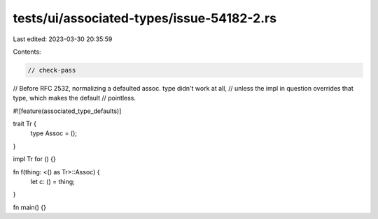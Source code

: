 tests/ui/associated-types/issue-54182-2.rs
==========================================

Last edited: 2023-03-30 20:35:59

Contents:

.. code-block:: rs

    // check-pass

// Before RFC 2532, normalizing a defaulted assoc. type didn't work at all,
// unless the impl in question overrides that type, which makes the default
// pointless.

#![feature(associated_type_defaults)]

trait Tr {
    type Assoc = ();
}

impl Tr for () {}

fn f(thing: <() as Tr>::Assoc) {
    let c: () = thing;
}

fn main() {}


